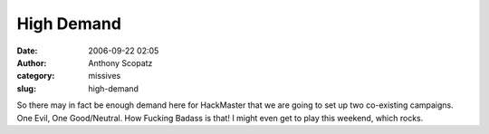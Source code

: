 High Demand
###########
:date: 2006-09-22 02:05
:author: Anthony Scopatz
:category: missives
:slug: high-demand

So there may in fact be enough demand here for HackMaster that we are
going to set up two co-existing campaigns. One Evil, One Good/Neutral.
How Fucking Badass is that! I might even get to play this weekend, which
rocks.
